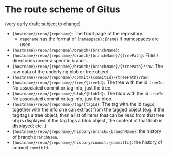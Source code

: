 * The route scheme of Gitus

(very early draft; subject to change)

+ ={hostname}/repo/{reponame}=: The front page of the repository.
  + =reponame= has the format of ={namespace}:{name}= if namespaces are used.
+ ={hostname}/repo/{reponame}/branch/{branchName}=:
+ ={hostname}/repo/{reponame}/branch/{branchName}/{treePath}=: Files / directories under a specific branch.
+ ={hostname}/repo/{reponame}/branch/{branchName}/{treePath}?raw=: The raw data of the underlying blob or tree object.
+ ={hostname}/repo/{reponame}/commit/{commitId}/{treePath}?raw=:
+ ={hostname}/repo/{reponame}/tree/{treeId}=: The tree with the id =treeId=. No associated commit or tag info, just the tree.
+ ={hostname}/repo/{reponame}/blob/{blobId}=: The blob with the id =treeId=. No associated commit or tag info, just the blob.
+ ={hostname}/repo/{reponame}/tag/{tagId}=: The tag with the id =tagId=, together with the info one can extract from the tagged object (e.g. if the tag tags a tree object, then a list of items that can be read from that tree obj is displayed; if the tag tags a blob object, the content of that blob is displayed; etc..)
+ ={hostname}/repo/{reponame}/history/branch:{branchName}=: the history of branch =branchName=.
+ ={hostname}/repo/{reponame}/history/commit:{commitId}=: the history of commit =commitId=.


